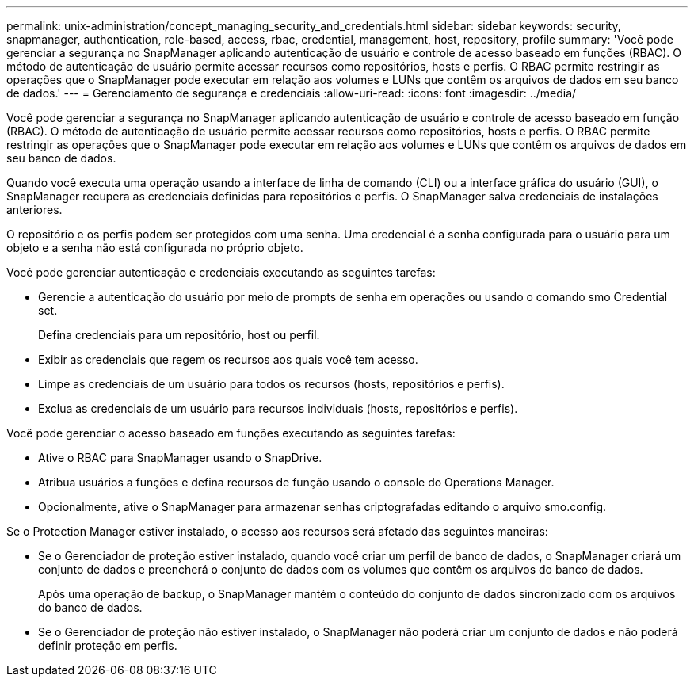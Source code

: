 ---
permalink: unix-administration/concept_managing_security_and_credentials.html 
sidebar: sidebar 
keywords: security, snapmanager, authentication, role-based, access, rbac, credential, management, host, repository, profile 
summary: 'Você pode gerenciar a segurança no SnapManager aplicando autenticação de usuário e controle de acesso baseado em funções (RBAC). O método de autenticação de usuário permite acessar recursos como repositórios, hosts e perfis. O RBAC permite restringir as operações que o SnapManager pode executar em relação aos volumes e LUNs que contêm os arquivos de dados em seu banco de dados.' 
---
= Gerenciamento de segurança e credenciais
:allow-uri-read: 
:icons: font
:imagesdir: ../media/


[role="lead"]
Você pode gerenciar a segurança no SnapManager aplicando autenticação de usuário e controle de acesso baseado em função (RBAC). O método de autenticação de usuário permite acessar recursos como repositórios, hosts e perfis. O RBAC permite restringir as operações que o SnapManager pode executar em relação aos volumes e LUNs que contêm os arquivos de dados em seu banco de dados.

Quando você executa uma operação usando a interface de linha de comando (CLI) ou a interface gráfica do usuário (GUI), o SnapManager recupera as credenciais definidas para repositórios e perfis. O SnapManager salva credenciais de instalações anteriores.

O repositório e os perfis podem ser protegidos com uma senha. Uma credencial é a senha configurada para o usuário para um objeto e a senha não está configurada no próprio objeto.

Você pode gerenciar autenticação e credenciais executando as seguintes tarefas:

* Gerencie a autenticação do usuário por meio de prompts de senha em operações ou usando o comando smo Credential set.
+
Defina credenciais para um repositório, host ou perfil.

* Exibir as credenciais que regem os recursos aos quais você tem acesso.
* Limpe as credenciais de um usuário para todos os recursos (hosts, repositórios e perfis).
* Exclua as credenciais de um usuário para recursos individuais (hosts, repositórios e perfis).


Você pode gerenciar o acesso baseado em funções executando as seguintes tarefas:

* Ative o RBAC para SnapManager usando o SnapDrive.
* Atribua usuários a funções e defina recursos de função usando o console do Operations Manager.
* Opcionalmente, ative o SnapManager para armazenar senhas criptografadas editando o arquivo smo.config.


Se o Protection Manager estiver instalado, o acesso aos recursos será afetado das seguintes maneiras:

* Se o Gerenciador de proteção estiver instalado, quando você criar um perfil de banco de dados, o SnapManager criará um conjunto de dados e preencherá o conjunto de dados com os volumes que contêm os arquivos do banco de dados.
+
Após uma operação de backup, o SnapManager mantém o conteúdo do conjunto de dados sincronizado com os arquivos do banco de dados.

* Se o Gerenciador de proteção não estiver instalado, o SnapManager não poderá criar um conjunto de dados e não poderá definir proteção em perfis.

